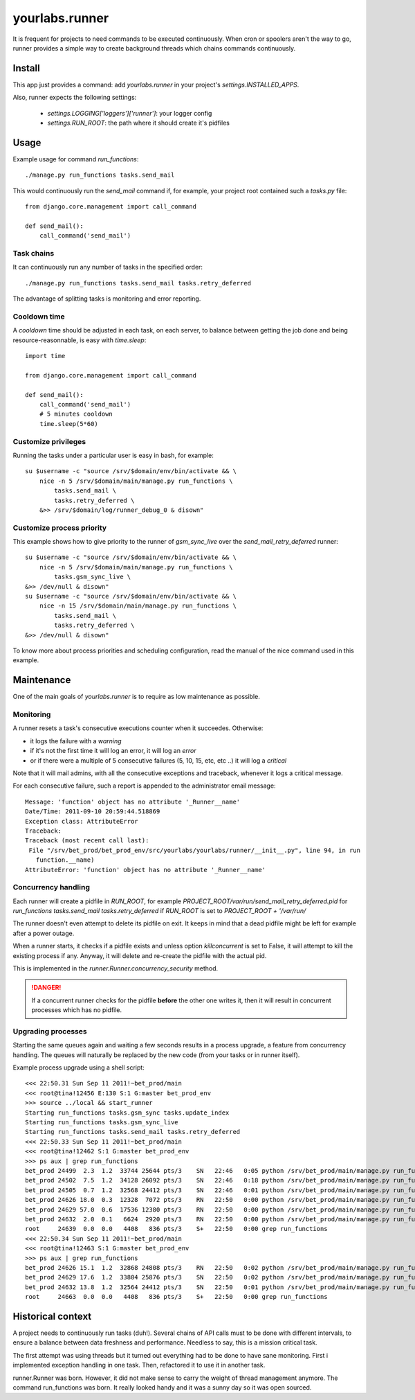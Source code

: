 yourlabs.runner
===============

It is frequent for projects to need commands to be executed continuously. When
cron or spoolers aren't the way to go, runner provides a simple way to create
background threads which chains commands continuously.

Install
-------

This app just provides a command: add `yourlabs.runner` in your project's
`settings.INSTALLED_APPS`.

Also, runner expects the following settings:

    - `settings.LOGGING['loggers']['runner']`: your logger config
    - `settings.RUN_ROOT`: the path where it should create it's pidfiles

Usage
-----

Example usage for command `run_functions`::

    ./manage.py run_functions tasks.send_mail

This would continuously run the `send_mail` command if, for example, your project
root contained such a `tasks.py` file::

    from django.core.management import call_command

    def send_mail():
        call_command('send_mail')

Task chains
```````````

It can continuously run any number of tasks in the specified order::

    ./manage.py run_functions tasks.send_mail tasks.retry_deferred

The advantage of splitting tasks is monitoring and error reporting.

Cooldown time
`````````````

A `cooldown` time should be adjusted in each task, on each server, to balance
between getting the job done and being resource-reasonnable, is easy with
`time.sleep`::

    import time
    
    from django.core.management import call_command

    def send_mail():
        call_command('send_mail')
        # 5 minutes cooldown
        time.sleep(5*60)

Customize privileges
````````````````````

Running the tasks under a particular user is easy in bash, for example::

    su $username -c "source /srv/$domain/env/bin/activate && \
        nice -n 5 /srv/$domain/main/manage.py run_functions \
            tasks.send_mail \
            tasks.retry_deferred \
        &>> /srv/$domain/log/runner_debug_0 & disown"

Customize process priority
``````````````````````````

This example shows how to give priority to the runner of `gsm_sync_live` over
the `send_mail_retry_deferred` runner::

    su $username -c "source /srv/$domain/env/bin/activate && \
        nice -n 5 /srv/$domain/main/manage.py run_functions \
            tasks.gsm_sync_live \
    &>> /dev/null & disown"
    su $username -c "source /srv/$domain/env/bin/activate && \
        nice -n 15 /srv/$domain/main/manage.py run_functions \
            tasks.send_mail \
            tasks.retry_deferred \
    &>> /dev/null & disown"

To know more about process priorities and scheduling configuration, read the
manual of the nice command used in this example.

Maintenance
-----------

One of the main goals of `yourlabs.runner` is to require as low maintenance as
possible.

Monitoring
``````````

A runner resets a task's consecutive executions counter when it succeedes.
Otherwise:

- it logs the failure with a `warning`
- if it's not the first time it will log an error, it will log an `error`
- or if there were a multiple of 5 consecutive failures (5, 10, 15, etc, etc
  ..) it will log a `critical`

Note that it will mail admins, with all the consecutive exceptions and
traceback, whenever it logs a critical message.

For each consecutive failure, such a report is appended to the administrator email message::

    Message: 'function' object has no attribute '_Runner__name'
    Date/Time: 2011-09-10 20:59:44.518869
    Exception class: AttributeError
    Traceback:
    Traceback (most recent call last):
     File "/srv/bet_prod/bet_prod_env/src/yourlabs/yourlabs/runner/__init__.py", line 94, in run
       function.__name)
    AttributeError: 'function' object has no attribute '_Runner__name'

Concurrency handling
````````````````````

Each runner will create a pidfile in `RUN_ROOT`, for example
`PROJECT_ROOT/var/run/send_mail_retry_deferred.pid` for `run_functions
tasks.send_mail tasks.retry_deferred` if `RUN_ROOT` is set to `PROJECT_ROOT +
'/var/run/`

The runner doesn't even attempt to delete its pidfile on exit. It keeps in mind
that a dead pidfile might be left for example after a power outage.

When a runner starts, it checks if a pidfile exists and unless option
`killconcurrent` is set to False, it will attempt to kill the existing process if
any. Anyway, it will delete and re-create the pidfile with the actual pid.

This is implemented in the `runner.Runner.concurrency_security` method.

.. danger::
    If a concurrent runner checks for the pidfile **before** the other one
    writes it, then it will result in concurrent processes which has no pidfile. 

Upgrading processes
```````````````````

Starting the same queues again and waiting a few seconds results in a process
upgrade, a feature from concurrency handling. The queues will naturally be
replaced by the new code (from your tasks or in runner itself).

Example process upgrade using a shell script::

    <<< 22:50.31 Sun Sep 11 2011!~bet_prod/main 
    <<< root@tina!12456 E:130 S:1 G:master bet_prod_env
    >>> source ../local && start_runner
    Starting run_functions tasks.gsm_sync tasks.update_index
    Starting run_functions tasks.gsm_sync_live
    Starting run_functions tasks.send_mail tasks.retry_deferred
    <<< 22:50.33 Sun Sep 11 2011!~bet_prod/main 
    <<< root@tina!12462 S:1 G:master bet_prod_env
    >>> ps aux | grep run_functions
    bet_prod 24499  2.3  1.2  33744 25644 pts/3    SN   22:46   0:05 python /srv/bet_prod/main/manage.py run_functions tasks.gsm_sync tasks.update_index
    bet_prod 24502  7.5  1.2  34128 26092 pts/3    SN   22:46   0:18 python /srv/bet_prod/main/manage.py run_functions tasks.gsm_sync_live
    bet_prod 24505  0.7  1.2  32568 24412 pts/3    SN   22:46   0:01 python /srv/bet_prod/main/manage.py run_functions tasks.send_mail tasks.retry_deferred
    bet_prod 24626 18.0  0.3  12328  7072 pts/3    RN   22:50   0:00 python /srv/bet_prod/main/manage.py run_functions tasks.gsm_sync tasks.update_index
    bet_prod 24629 57.0  0.6  17536 12380 pts/3    RN   22:50   0:00 python /srv/bet_prod/main/manage.py run_functions tasks.gsm_sync_live
    bet_prod 24632  2.0  0.1   6624  2920 pts/3    RN   22:50   0:00 python /srv/bet_prod/main/manage.py run_functions tasks.send_mail tasks.retry_deferred
    root     24639  0.0  0.0   4408   836 pts/3    S+   22:50   0:00 grep run_functions
    <<< 22:50.34 Sun Sep 11 2011!~bet_prod/main 
    <<< root@tina!12463 S:1 G:master bet_prod_env
    >>> ps aux | grep run_functions 
    bet_prod 24626 15.1  1.2  32868 24808 pts/3    RN   22:50   0:02 python /srv/bet_prod/main/manage.py run_functions tasks.gsm_sync tasks.update_index
    bet_prod 24629 17.6  1.2  33804 25876 pts/3    SN   22:50   0:02 python /srv/bet_prod/main/manage.py run_functions tasks.gsm_sync_live
    bet_prod 24632 13.8  1.2  32564 24412 pts/3    SN   22:50   0:01 python /srv/bet_prod/main/manage.py run_functions tasks.send_mail tasks.retry_deferred
    root     24663  0.0  0.0   4408   836 pts/3    S+   22:50   0:00 grep run_functions


Historical context
------------------

A project needs to continuously run tasks (duh!). Several chains of API calls
must to be done with different intervals, to ensure a balance between data
freshness and performance. Needless to say, this is a mission critical task.

The first attempt was using threads but it turned out everything had to be done
to have sane monitoring. First i implemented exception handling in one task.
Then, refactored it to use it in another task.

runner.Runner was born. However, it did not make sense to carry the weight of
thread management anymore. The command run_functions was born. It really looked
handy and it was a sunny day so it was open sourced.
